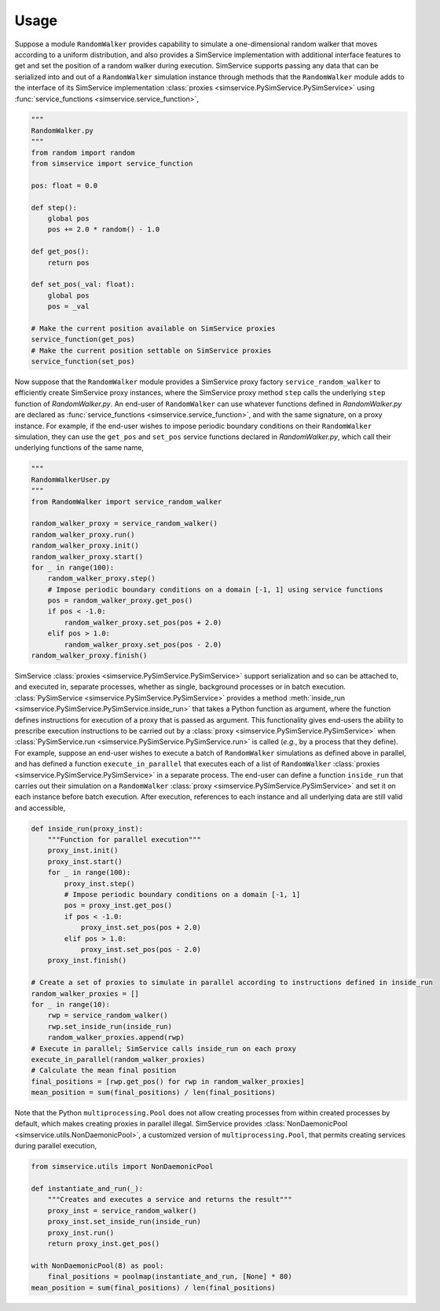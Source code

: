 .. _usage:

Usage
------

Suppose a module ``RandomWalker`` provides capability to simulate a one-dimensional random
walker that moves according to a uniform distribution, and also provides a SimService
implementation with additional interface features to get and set the position of a
random walker during execution. SimService supports passing any data that can be serialized
into and out of a ``RandomWalker`` simulation instance through methods that the
``RandomWalker`` module adds to the interface of its SimService implementation
:class:`proxies <simservice.PySimService.PySimService>` using
:func:`service_functions <simservice.service_function>`,

.. code-block:: python

    """
    RandomWalker.py
    """
    from random import random
    from simservice import service_function

    pos: float = 0.0

    def step():
        global pos
        pos += 2.0 * random() - 1.0

    def get_pos():
        return pos

    def set_pos(_val: float):
        global pos
        pos = _val

    # Make the current position available on SimService proxies
    service_function(get_pos)
    # Make the current position settable on SimService proxies
    service_function(set_pos)

Now suppose that the ``RandomWalker`` module provides a SimService proxy factory
``service_random_walker`` to efficiently create SimService proxy instances, where
the SimService proxy method ``step`` calls the underlying ``step`` function of
*RandomWalker.py*. An end-user of ``RandomWalker`` can use whatever functions defined
in *RandomWalker.py* are declared as :func:`service_functions <simservice.service_function>`,
and with the same signature, on a proxy instance. For example, if the end-user wishes to
impose periodic boundary conditions on their ``RandomWalker`` simulation, they can use the
``get_pos`` and ``set_pos`` service functions declared in *RandomWalker.py*, which call
their underlying functions of the same name,

.. code-block:: python

    """
    RandomWalkerUser.py
    """
    from RandomWalker import service_random_walker

    random_walker_proxy = service_random_walker()
    random_walker_proxy.run()
    random_walker_proxy.init()
    random_walker_proxy.start()
    for _ in range(100):
        random_walker_proxy.step()
        # Impose periodic boundary conditions on a domain [-1, 1] using service functions
        pos = random_walker_proxy.get_pos()
        if pos < -1.0:
            random_walker_proxy.set_pos(pos + 2.0)
        elif pos > 1.0:
            random_walker_proxy.set_pos(pos - 2.0)
    random_walker_proxy.finish()

SimService :class:`proxies <simservice.PySimService.PySimService>` support serialization
and so can be attached to, and executed in, separate processes, whether as single,
background processes or in batch execution. :class:`PySimService <simservice.PySimService.PySimService>`
provides a method :meth:`inside_run <simservice.PySimService.PySimService.inside_run>`
that takes a Python function as argument, where the function defines instructions for
execution of a proxy that is passed as argument. This functionality gives end-users the
ability to prescribe execution instructions to be carried out by a
:class:`proxy <simservice.PySimService.PySimService>` when
:class:`PySimService.run <simservice.PySimService.PySimService.run>` is called
(*e.g.*, by a process that they define).
For example, suppose an end-user wishes to execute a batch of ``RandomWalker`` simulations
as defined above in parallel, and has defined a function ``execute_in_parallel`` that
executes each of a list of ``RandomWalker``
:class:`proxies <simservice.PySimService.PySimService>` in a separate process.
The end-user can define a function ``inside_run`` that carries out their simulation on
a ``RandomWalker`` :class:`proxy <simservice.PySimService.PySimService>` and set it on
each instance before batch execution. After execution, references to each instance and all
underlying data are still valid and accessible,

.. code-block:: python

    def inside_run(proxy_inst):
        """Function for parallel execution"""
        proxy_inst.init()
        proxy_inst.start()
        for _ in range(100):
            proxy_inst.step()
            # Impose periodic boundary conditions on a domain [-1, 1]
            pos = proxy_inst.get_pos()
            if pos < -1.0:
                proxy_inst.set_pos(pos + 2.0)
            elif pos > 1.0:
                proxy_inst.set_pos(pos - 2.0)
        proxy_inst.finish()

    # Create a set of proxies to simulate in parallel according to instructions defined in inside_run
    random_walker_proxies = []
    for _ in range(10):
        rwp = service_random_walker()
        rwp.set_inside_run(inside_run)
        random_walker_proxies.append(rwp)
    # Execute in parallel; SimService calls inside_run on each proxy
    execute_in_parallel(random_walker_proxies)
    # Calculate the mean final position
    final_positions = [rwp.get_pos() for rwp in random_walker_proxies]
    mean_position = sum(final_positions) / len(final_positions)

Note that the Python ``multiprocessing.Pool`` does not allow creating processes from within created
processes by default, which makes creating proxies in parallel illegal.
SimService provides :class:`NonDaemonicPool <simservice.utils.NonDaemonicPool>`,
a customized version of ``multiprocessing.Pool``, that permits
creating services during parallel execution,

.. code-block:: python

    from simservice.utils import NonDaemonicPool

    def instantiate_and_run(_):
        """Creates and executes a service and returns the result"""
        proxy_inst = service_random_walker()
        proxy_inst.set_inside_run(inside_run)
        proxy_inst.run()
        return proxy_inst.get_pos()

    with NonDaemonicPool(8) as pool:
        final_positions = poolmap(instantiate_and_run, [None] * 80)
    mean_position = sum(final_positions) / len(final_positions)
